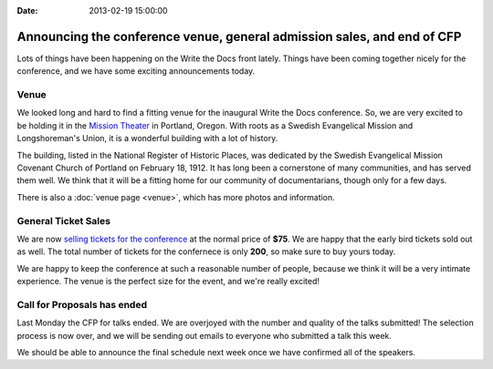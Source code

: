 :Date: 2013-02-19 15:00:00

Announcing the conference venue, general admission sales, and end of CFP
========================================================================

Lots of things have been happening on the Write the Docs front lately. Things
have been coming together nicely for the conference, and we have some exciting
announcements today. 

Venue
-----

We looked long and hard to find a fitting venue for the inaugural Write the Docs conference. So, we are very excited to be holding it in the `Mission Theater`_ in Portland, Oregon. With roots as a Swedish Evangelical Mission and Longshoreman's Union, it is a wonderful building with a lot of history.

.. image:: /img/mission-outside.jpg
   :width: 400 px

The building, listed in the National Register of Historic Places, was dedicated by the Swedish Evangelical Mission Covenant Church of Portland on February 18, 1912. It has long been a cornerstone of many communities, and has served them well. We think that it will be a fitting home for our community of documentarians, though only for a few days.

There is also a :doc:`venue page <venue>`, which has more photos and
information.

General Ticket Sales
--------------------

We are now `selling tickets for the conference`_ at the normal price of **$75**.
We are happy that the early bird tickets sold out as well. The total number of
tickets for the confernece is only **200**, so make sure to buy yours today.

We are happy to keep the conference at such a reasonable number of people,
because we think it will be a very intimate experience. The venue is the
perfect size for the event, and we're really excited!

Call for Proposals has ended
----------------------------

Last Monday the CFP for talks ended. We are overjoyed with the number and
quality of the talks submitted! The selection process is now over, and we will
be sending out emails to everyone who submitted a talk this week.

We should be able to announce the final schedule next week once we have
confirmed all of the speakers.


.. _Mission Theater: http://www.mcmenamins.com/215-mission-theater-history
.. _historical brochure: http://www.mcmenamins.com/system/uploads/assets/History_PDFs/history.mission.pdf
.. _selling tickets for the conference: http://conf.writethedocs.org/tickets.html
